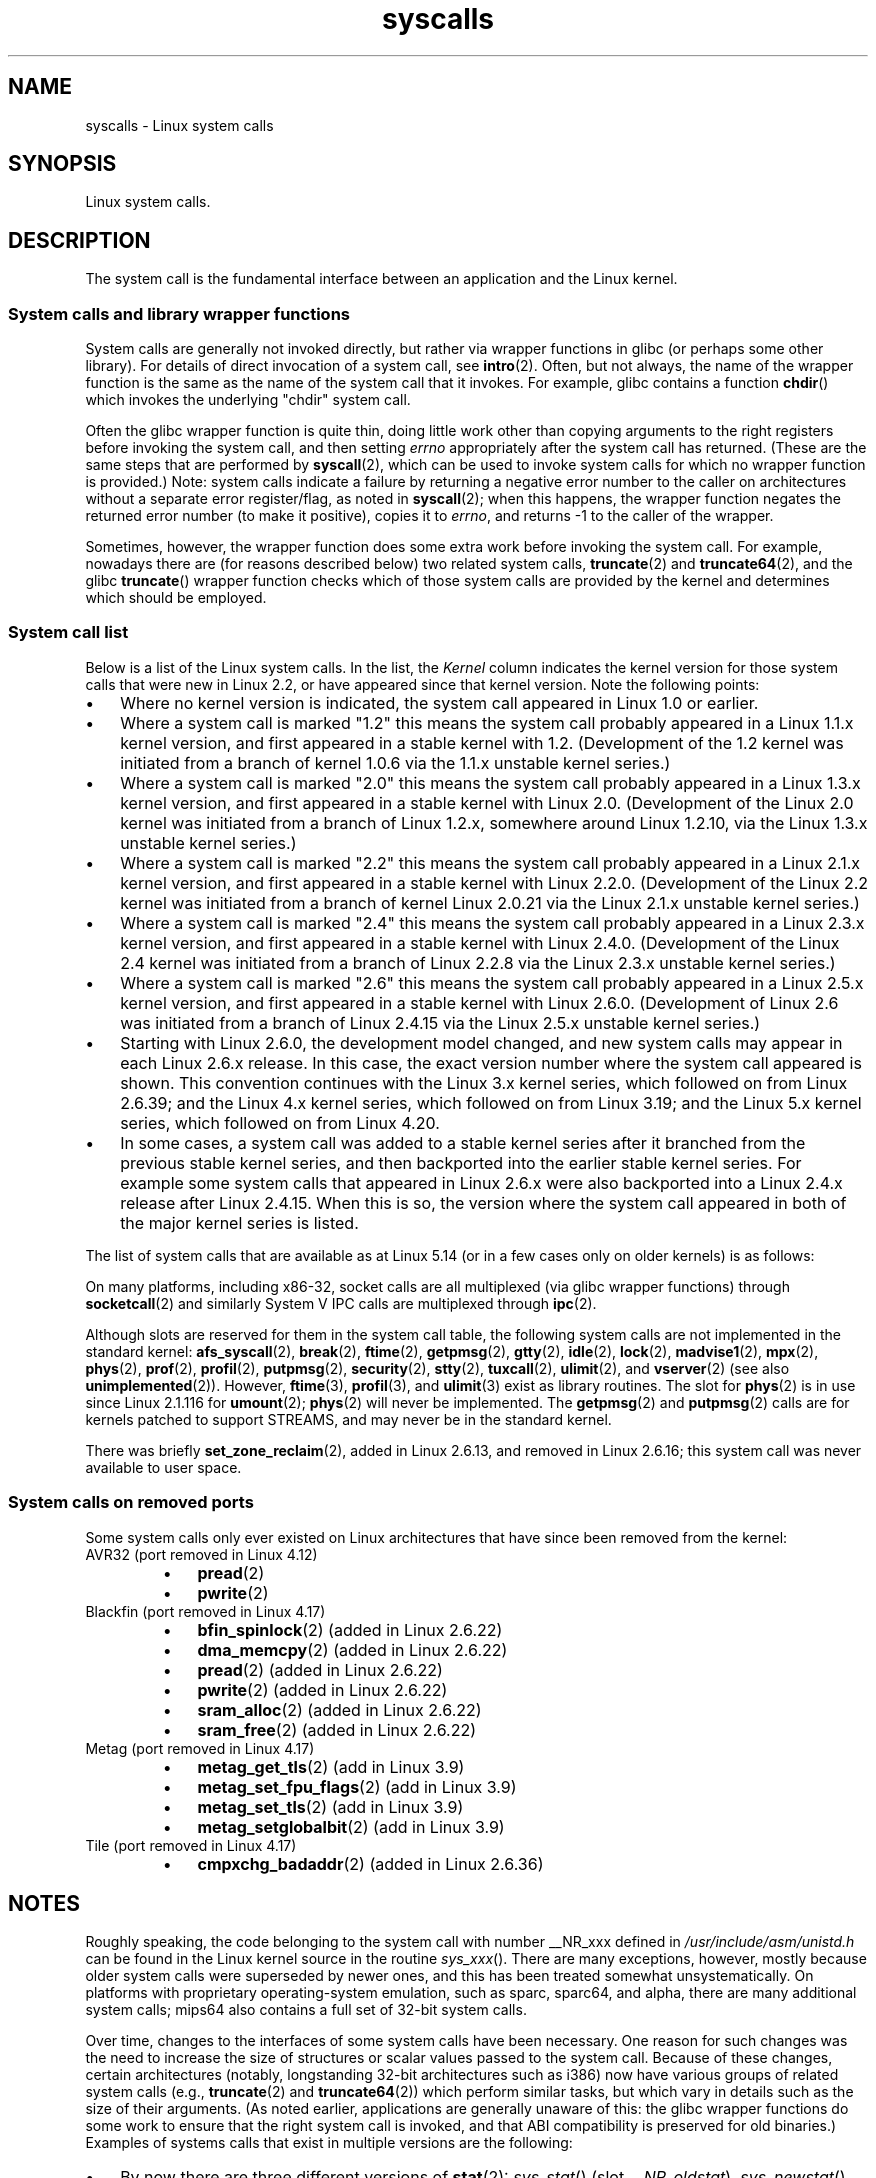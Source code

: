 '\" t
.\" Copyright (C) 2007 Michael Kerrisk <mtk.manpages@gmail.com>
.\" with some input from Stepan Kasal <kasal@ucw.cz>
.\"
.\" Some content retained from an earlier version of this page:
.\" Copyright (C) 1998 Andries Brouwer (aeb@cwi.nl)
.\" Modifications for 2.2 and 2.4 Copyright (C) 2002 Ian Redfern
.\" <redferni@logica.com>
.\"
.\" SPDX-License-Identifier: Linux-man-pages-copyleft
.\"
.TH syscalls 2 (date) "Linux man-pages (unreleased)"
.SH NAME
syscalls \- Linux system calls
.SH SYNOPSIS
.nf
Linux system calls.
.fi
.SH DESCRIPTION
The system call is the fundamental interface between an application
and the Linux kernel.
.SS System calls and library wrapper functions
System calls are generally not invoked directly,
but rather via wrapper functions in glibc (or perhaps some other library).
For details of direct invocation of a system call, see
.BR intro (2).
Often, but not always, the name of the wrapper function is the same
as the name of the system call that it invokes.
For example, glibc contains a function
.BR chdir ()
which invokes the underlying "chdir" system call.
.PP
Often the glibc wrapper function is quite thin, doing little work
other than copying arguments to the right registers
before invoking the system call,
and then setting
.I errno
appropriately after the system call has returned.
(These are the same steps that are performed by
.BR syscall (2),
which can be used to invoke system calls
for which no wrapper function is provided.)
Note: system calls indicate a failure by returning a negative error
number to the caller on architectures without a separate error register/flag,
as noted in
.BR syscall (2);
when this happens,
the wrapper function negates the returned error number
(to make it positive), copies it to
.IR errno ,
and returns \-1 to the caller of the wrapper.
.PP
Sometimes, however, the wrapper function does some extra work
before invoking the system call.
For example, nowadays there are (for reasons described below) two
related system calls,
.BR truncate (2)
and
.BR truncate64 (2),
and the glibc
.BR truncate ()
wrapper function checks which of those system calls
are provided by the kernel and determines which should be employed.
.SS System call list
Below is a list of the Linux system calls.
In the list, the
.I Kernel
column indicates the kernel version
for those system calls that were new in Linux 2.2,
or have appeared since that kernel version.
Note the following points:
.IP \[bu] 3
Where no kernel version is indicated,
the system call appeared in Linux 1.0 or earlier.
.IP \[bu]
Where a system call is marked "1.2"
this means the system call probably appeared in a Linux 1.1.x kernel version,
and first appeared in a stable kernel with 1.2.
(Development of the 1.2 kernel was initiated from a branch of kernel
1.0.6 via the 1.1.x unstable kernel series.)
.IP \[bu]
Where a system call is marked "2.0"
this means the system call probably appeared in a Linux 1.3.x kernel version,
and first appeared in a stable kernel with Linux 2.0.
(Development of the Linux 2.0 kernel was initiated from a branch of
Linux 1.2.x, somewhere around Linux 1.2.10,
via the Linux 1.3.x unstable kernel series.)
.\" Was Linux 2.0 started from a branch of Linux 1.2.10?
.\" At least from the timestamps of the tarballs of
.\" of Linux 1.2.10 and Linux 1.3.0, that's how it looks, but in
.\" fact the diff doesn't seem very clear, the
.\" Linux 1.3.0 .tar.bz is much bigger (2.0 MB) than the
.\" Linux 1.2.10 .tar.bz2 (1.8 MB), and AEB points out the
.\" timestamps of some files in Linux 1.3.0 seem to be older
.\" than those in Linux 1.2.10.  All of this suggests
.\" that there might not have been a clean branch point.
.IP \[bu]
Where a system call is marked "2.2"
this means the system call probably appeared in a Linux 2.1.x kernel version,
and first appeared in a stable kernel with Linux 2.2.0.
(Development of the Linux 2.2 kernel was initiated from a branch of kernel
Linux 2.0.21 via the Linux 2.1.x unstable kernel series.)
.IP \[bu]
Where a system call is marked "2.4"
this means the system call probably appeared in a Linux 2.3.x kernel version,
and first appeared in a stable kernel with Linux 2.4.0.
(Development of the Linux 2.4 kernel was initiated from a branch of
Linux 2.2.8 via the Linux 2.3.x unstable kernel series.)
.IP \[bu]
Where a system call is marked "2.6"
this means the system call probably appeared in a Linux 2.5.x kernel version,
and first appeared in a stable kernel with Linux 2.6.0.
(Development of Linux 2.6 was initiated from a branch
of Linux 2.4.15 via the Linux 2.5.x unstable kernel series.)
.IP \[bu]
Starting with Linux 2.6.0, the development model changed,
and new system calls may appear in each Linux 2.6.x release.
In this case, the exact version number where the system call appeared
is shown.
This convention continues with the Linux 3.x kernel series,
which followed on from Linux 2.6.39; and the Linux 4.x kernel series,
which followed on from Linux 3.19; and the Linux 5.x kernel series,
which followed on from Linux 4.20.
.IP \[bu]
In some cases, a system call was added to a stable kernel
series after it branched from the previous stable kernel
series, and then backported into the earlier stable kernel series.
For example some system calls that appeared in Linux 2.6.x were also backported
into a Linux 2.4.x release after Linux 2.4.15.
When this is so, the version where the system call appeared
in both of the major kernel series is listed.
.PP
The list of system calls that are available as at Linux 5.14
(or in a few cases only on older kernels) is as follows:
.\"
.\" Looking at scripts/checksyscalls.sh in the kernel source is
.\" instructive about x86 specifics.
.\"
.nh
.ad l
.TS
l2 le l
---
l l l.
\fBSystem call\fP	\fBKernel\fP	\fBNotes\fP

\fB_llseek\fP(2)	1.2
\fB_newselect\fP(2)	2.0
\fB_sysctl\fP(2)	2.0	Removed in 5.5
\fBaccept\fP(2)	2.0	T{
See notes on \fBsocketcall\fP(2)
T}
\fBaccept4\fP(2)	2.6.28
\fBaccess\fP(2)	1.0
\fBacct\fP(2)	1.0
\fBadd_key\fP(2)	2.6.10
\fBadjtimex\fP(2)	1.0
\fBalarm\fP(2)	1.0
\fBalloc_hugepages\fP(2)	2.5.36	Removed in 2.5.44
.\" 4adeefe161a74369e44cc8e663f240ece0470dc3
\fBarc_gettls\fP(2)	3.9	ARC only
\fBarc_settls\fP(2)	3.9	ARC only
.\" 91e040a79df73d371f70792f30380d4e44805250
\fBarc_usr_cmpxchg\fP(2)	4.9	ARC only
.\" x86: 79170fda313ed5be2394f87aa2a00d597f8ed4a1
\fBarch_prctl\fP(2)	2.6	T{
x86_64, x86 since 4.12
T}
.\" 9674cdc74d63f346870943ef966a034f8c71ee57
\fBatomic_barrier\fP(2)	2.6.34	m68k only
\fBatomic_cmpxchg_32\fP(2)	2.6.34	m68k only
\fBbdflush\fP(2)	1.2	T{
Deprecated (does nothing)
since 2.6
T}
\fBbind\fP(2)	2.0	T{
See notes on \fBsocketcall\fP(2)
T}
\fBbpf\fP(2)	3.18
\fBbrk\fP(2)	1.0
\fBbreakpoint\fP(2)	2.2	T{
ARM OABI only, defined with
\fB__ARM_NR\fP prefix
T}
\fBcacheflush\fP(2)	1.2	Not on x86
\fBcapget\fP(2)	2.2
\fBcapset\fP(2)	2.2
\fBchdir\fP(2)	1.0
\fBchmod\fP(2)	1.0
\fBchown\fP(2)	2.2	T{
See \fBchown\fP(2) for
version details
T}
\fBchown32\fP(2)	2.4
\fBchroot\fP(2)	1.0
\fBclock_adjtime\fP(2)	2.6.39
\fBclock_getres\fP(2)	2.6
\fBclock_gettime\fP(2)	2.6
\fBclock_nanosleep\fP(2)	2.6
\fBclock_settime\fP(2)	2.6
\fBclone2\fP(2)	2.4	IA-64 only
\fBclone\fP(2)	1.0
\fBclone3\fP(2)	5.3
\fBclose\fP(2)	1.0
\fBclose_range\fP(2)	5.9
.\" .\" dcef1f634657dabe7905af3ccda12cf7f0b6fcc1
.\" .\" cc20d42986d5807cbe4f5c7c8e3dab2e59ea0db3
.\" .\" db695c0509d6ec9046ee5e4c520a19fa17d9fce2
.\" \fBcmpxchg\fP(2)	2.6.12	T{
.\" ARM, syscall constant never was
.\" exposed to user space, in-kernel
.\" definition had \fB__ARM_NR\fP prefix,
.\" removed in 4.4
.\" T}
.\" 867e359b97c970a60626d5d76bbe2a8fadbf38fb
.\" bb9d812643d8a121df7d614a2b9c60193a92deb0
\fBconnect\fP(2)	2.0	T{
See notes on \fBsocketcall\fP(2)
T}
\fBcopy_file_range\fP(2)	4.5
\fBcreat\fP(2)	1.0
\fBcreate_module\fP(2)	1.0	Removed in 2.6
\fBdelete_module\fP(2)	1.0
.\" 1394f03221790a988afc3e4b3cb79f2e477246a9
.\" 4ba66a9760722ccbb691b8f7116cad2f791cca7b
\fBdup\fP(2)	1.0
\fBdup2\fP(2)	1.0
\fBdup3\fP(2)	2.6.27
\fBepoll_create\fP(2)	2.6
\fBepoll_create1\fP(2)	2.6.27
\fBepoll_ctl\fP(2)	2.6
\fBepoll_pwait\fP(2)	2.6.19
\fBepoll_pwait2\fP(2)	5.11
\fBepoll_wait\fP(2)	2.6
\fBeventfd\fP(2)	2.6.22
\fBeventfd2\fP(2)	2.6.27
\fBexecv\fP(2)	2.0	T{
SPARC/SPARC64 only, for
compatibility with SunOS
T}
\fBexecve\fP(2)	1.0
\fBexecveat\fP(2)	3.19
\fBexit\fP(2)	1.0
\fBexit_group\fP(2)	2.6
\fBfaccessat\fP(2)	2.6.16
\fBfaccessat2\fP(2)	5.8
\fBfadvise64\fP(2)	2.6
.\" Implements \fBposix_fadvise\fP(2)
\fBfadvise64_64\fP(2)	2.6
\fBfallocate\fP(2)	2.6.23
\fBfanotify_init\fP(2)	2.6.37
\fBfanotify_mark\fP(2)	2.6.37
.\" The fanotify calls were added in Linux 2.6.36,
.\" but disabled while the API was finalized.
\fBfchdir\fP(2)	1.0
\fBfchmod\fP(2)	1.0
\fBfchmodat\fP(2)	2.6.16
\fBfchown\fP(2)	1.0
\fBfchown32\fP(2)	2.4
\fBfchownat\fP(2)	2.6.16
\fBfcntl\fP(2)	1.0
\fBfcntl64\fP(2)	2.4
\fBfdatasync\fP(2)	2.0
\fBfgetxattr\fP(2)	2.6; 2.4.18
\fBfinit_module\fP(2)	3.8
\fBflistxattr\fP(2)	2.6; 2.4.18
\fBflock\fP(2)	2.0
\fBfork\fP(2)	1.0
\fBfree_hugepages\fP(2)	2.5.36	Removed in 2.5.44
\fBfremovexattr\fP(2)	2.6; 2.4.18
\fBfsconfig\fP(2)	5.2
\fBfsetxattr\fP(2)	2.6; 2.4.18
\fBfsmount\fP(2)	5.2
\fBfsopen\fP(2)	5.2
\fBfspick\fP(2)	5.2
\fBfstat\fP(2)	1.0
\fBfstat64\fP(2)	2.4
\fBfstatat64\fP(2)	2.6.16
\fBfstatfs\fP(2)	1.0
\fBfstatfs64\fP(2)	2.6
\fBfsync\fP(2)	1.0
\fBftruncate\fP(2)	1.0
\fBftruncate64\fP(2)	2.4
\fBfutex\fP(2)	2.6
\fBfutimesat\fP(2)	2.6.16
\fBget_kernel_syms\fP(2)	1.0	Removed in 2.6
\fBget_mempolicy\fP(2)	2.6.6
\fBget_robust_list\fP(2)	2.6.17
\fBget_thread_area\fP(2)	2.6
.\" 8fcd6c45f5a65621ec809b7866a3623e9a01d4ed
\fBget_tls\fP(2)	4.15	T{
ARM OABI only, has
\fB__ARM_NR\fP prefix
T}
\fBgetcpu\fP(2)	2.6.19
\fBgetcwd\fP(2)	2.2
\fBgetdents\fP(2)	2.0
\fBgetdents64\fP(2)	2.4
.\" parisc: 863722e856e64dae0e252b6bb546737c6c5626ce
\fBgetdomainname\fP(2)	2.2	T{
SPARC, SPARC64; available
as \fBosf_getdomainname\fP(2)
on Alpha since Linux 2.0
T}
.\" ec98c6b9b47df6df1c1fa6cf3d427414f8c2cf16
\fBgetdtablesize\fP(2)	2.0	T{
SPARC (removed in 2.6.26),
available on Alpha as
\fBosf_getdtablesize\fP(2)
T}
\fBgetegid\fP(2)	1.0
\fBgetegid32\fP(2)	2.4
\fBgeteuid\fP(2)	1.0
\fBgeteuid32\fP(2)	2.4
\fBgetgid\fP(2)	1.0
\fBgetgid32\fP(2)	2.4
\fBgetgroups\fP(2)	1.0
\fBgetgroups32\fP(2)	2.4
.\" SPARC removal: ec98c6b9b47df6df1c1fa6cf3d427414f8c2cf16
\fBgethostname\fP(2)	2.0	T{
Alpha, was available on
SPARC up to Linux 2.6.26
T}
\fBgetitimer\fP(2)	1.0
\fBgetpeername\fP(2)	2.0	T{
See notes on \fBsocketcall\fP(2)
T}
\fBgetpagesize\fP(2)	2.0	Not on x86
\fBgetpgid\fP(2)	1.0
\fBgetpgrp\fP(2)	1.0
\fBgetpid\fP(2)	1.0
\fBgetppid\fP(2)	1.0
\fBgetpriority\fP(2)	1.0
\fBgetrandom\fP(2)	3.17
\fBgetresgid\fP(2)	2.2
\fBgetresgid32\fP(2)	2.4
\fBgetresuid\fP(2)	2.2
\fBgetresuid32\fP(2)	2.4
\fBgetrlimit\fP(2)	1.0
\fBgetrusage\fP(2)	1.0
\fBgetsid\fP(2)	2.0
\fBgetsockname\fP(2)	2.0	T{
See notes on \fBsocketcall\fP(2)
T}
\fBgetsockopt\fP(2)	2.0	T{
See notes on \fBsocketcall\fP(2)
T}
\fBgettid\fP(2)	2.4.11
\fBgettimeofday\fP(2)	1.0
\fBgetuid\fP(2)	1.0
\fBgetuid32\fP(2)	2.4
\fBgetunwind\fP(2)	2.4.8	T{
IA-64 only; deprecated
T}
\fBgetxattr\fP(2)	2.6; 2.4.18
\fBgetxgid\fP(2)	2.0	T{
Alpha only; see NOTES
T}
\fBgetxpid\fP(2)	2.0	T{
Alpha only; see NOTES
T}
\fBgetxuid\fP(2)	2.0	T{
Alpha only; see NOTES
T}
\fBinit_module\fP(2)	1.0
\fBinotify_add_watch\fP(2)	2.6.13
\fBinotify_init\fP(2)	2.6.13
\fBinotify_init1\fP(2)	2.6.27
\fBinotify_rm_watch\fP(2)	2.6.13
\fBio_cancel\fP(2)	2.6
\fBio_destroy\fP(2)	2.6
\fBio_getevents\fP(2)	2.6
\fBio_pgetevents\fP(2)	4.18
\fBio_setup\fP(2)	2.6
\fBio_submit\fP(2)	2.6
\fBio_uring_enter\fP(2)	5.1
\fBio_uring_register\fP(2)	5.1
\fBio_uring_setup\fP(2)	5.1
\fBioctl\fP(2)	1.0
\fBioperm\fP(2)	1.0
\fBiopl\fP(2)	1.0
\fBioprio_get\fP(2)	2.6.13
\fBioprio_set\fP(2)	2.6.13
\fBipc\fP(2)	1.0
.\" Implements System V IPC calls
\fBkcmp\fP(2)	3.5
\fBkern_features\fP(2)	3.7	SPARC64 only
.\" FIXME . document kern_features():
.\" commit 517ffce4e1a03aea979fe3a18a3dd1761a24fafb
\fBkexec_file_load\fP(2)	3.17
\fBkexec_load\fP(2)	2.6.13
.\" The entry in the syscall table was reserved starting in 2.6.7
.\" Was named sys_kexec_load() from 2.6.7 to 2.6.16
\fBkeyctl\fP(2)	2.6.10
\fBkill\fP(2)	1.0
\fBlandlock_add_rule\fP(2)	5.13
\fBlandlock_create_ruleset\fP(2)	5.13
\fBlandlock_restrict_self\fP(2)	5.13
\fBlchown\fP(2)	1.0	T{
See \fBchown\fP(2) for
version details
T}
\fBlchown32\fP(2)	2.4
\fBlgetxattr\fP(2)	2.6; 2.4.18
\fBlink\fP(2)	1.0
\fBlinkat\fP(2)	2.6.16
\fBlisten\fP(2)	2.0	T{
See notes on \fBsocketcall\fP(2)
T}
\fBlistxattr\fP(2)	2.6; 2.4.18
\fBllistxattr\fP(2)	2.6; 2.4.18
\fBlookup_dcookie\fP(2)	2.6
\fBlremovexattr\fP(2)	2.6; 2.4.18
\fBlseek\fP(2)	1.0
\fBlsetxattr\fP(2)	2.6; 2.4.18
\fBlstat\fP(2)	1.0
\fBlstat64\fP(2)	2.4
\fBmadvise\fP(2)	2.4
\fBmbind\fP(2)	2.6.6
\fBmemory_ordering\fP(2)	2.2	SPARC64 only
.\" 26025bbfbba33a9425be1b89eccb4664ea4c17b6
.\" bb6fb6dfcc17cddac11ac295861f7608194447a7
\fBmembarrier\fP(2)	3.17
\fBmemfd_create\fP(2)	3.17
\fBmemfd_secret\fP(2)	5.14
\fBmigrate_pages\fP(2)	2.6.16
\fBmincore\fP(2)	2.4
\fBmkdir\fP(2)	1.0
\fBmkdirat\fP(2)	2.6.16
\fBmknod\fP(2)	1.0
\fBmknodat\fP(2)	2.6.16
\fBmlock\fP(2)	2.0
\fBmlock2\fP(2)	4.4
\fBmlockall\fP(2)	2.0
\fBmmap\fP(2)	1.0
\fBmmap2\fP(2)	2.4
\fBmodify_ldt\fP(2)	1.0
\fBmount\fP(2)	1.0
\fBmove_mount\fP(2)	5.2
\fBmove_pages\fP(2)	2.6.18
\fBmprotect\fP(2)	1.0
\fBmq_getsetattr\fP(2)	2.6.6
.\" Implements \fBmq_getattr\fP(3) and \fBmq_setattr\fP(3)
\fBmq_notify\fP(2)	2.6.6
\fBmq_open\fP(2)	2.6.6
\fBmq_timedreceive\fP(2)	2.6.6
\fBmq_timedsend\fP(2)	2.6.6
\fBmq_unlink\fP(2)	2.6.6
\fBmremap\fP(2)	2.0
\fBmsgctl\fP(2)	2.0	T{
See notes on \fBipc\fP(2)
T}
\fBmsgget\fP(2)	2.0	T{
See notes on \fBipc\fP(2)
T}
\fBmsgrcv\fP(2)	2.0	T{
See notes on \fBipc\fP(2)
T}
\fBmsgsnd\fP(2)	2.0	T{
See notes on \fBipc\fP(2)
T}
\fBmsync\fP(2)	2.0
.\" \fBmultiplexer\fP(2)	??	__NR_multiplexer reserved on
.\"		PowerPC, but unimplemented?
\fBmunlock\fP(2)	2.0
\fBmunlockall\fP(2)	2.0
\fBmunmap\fP(2)	1.0
\fBname_to_handle_at\fP(2)	2.6.39
\fBnanosleep\fP(2)	2.0
.\" 5590ff0d5528b60153c0b4e7b771472b5a95e297
\fBnewfstatat\fP(2)	2.6.16	See \fBstat\fP(2)
\fBnfsservctl\fP(2)	2.2	Removed in 3.1
\fBnice\fP(2)	1.0
\fBold_adjtimex\fP(2)	2.0	T{
Alpha only; see NOTES
T}
\fBold_getrlimit\fP(2)	2.4	T{
Old variant of \fBgetrlimit\fP(2)
that used a different value
for \fBRLIM_INFINITY\fP
T}
\fBoldfstat\fP(2)	1.0
\fBoldlstat\fP(2)	1.0
\fBoldolduname\fP(2)	1.0
\fBoldstat\fP(2)	1.0
\fBoldumount\fP(2)	2.4.116	T{
Name of the old \fBumount\fP(2)
syscall on Alpha
T}
\fBolduname\fP(2)	1.0
\fBopen\fP(2)	1.0
\fBopen_by_handle_at\fP(2)	2.6.39
\fBopen_tree\fP(2)	5.2
\fBopenat\fP(2)	2.6.16
\fBopenat2\fP(2)	5.6
.\" 9d02a4283e9ce4e9ca11ff00615bdacdb0515a1a
\fBor1k_atomic\fP(2)	3.1	T{
OpenRISC 1000 only
T}
\fBpause\fP(2)	1.0
\fBpciconfig_iobase\fP(2)	2.2.15; 2.4	Not on x86
.\" Alpha, PowerPC, ARM; not x86
\fBpciconfig_read\fP(2)	2.0.26; 2.2	Not on x86
.\" , PowerPC, ARM; not x86
\fBpciconfig_write\fP(2)	2.0.26; 2.2	Not on x86
.\" , PowerPC, ARM; not x86
\fBperf_event_open\fP(2)	2.6.31	T{
Was perf_counter_open() in
2.6.31; renamed in 2.6.32
T}
\fBpersonality\fP(2)	1.2
\fBperfctr\fP(2)	2.2	T{
SPARC only; removed in 2.6.34
T}
.\"	commit c7d5a0050773e98d1094eaa9f2a1a793fafac300 removed perfctr()
\fBperfmonctl\fP(2)	2.4	IA-64 only; removed in 5.10
\fBpidfd_getfd\fP(2)	5.6
\fBpidfd_send_signal\fP(2)	5.1
\fBpidfd_open\fP(2)	5.3
\fBpipe\fP(2)	1.0
\fBpipe2\fP(2)	2.6.27
\fBpivot_root\fP(2)	2.4
\fBpkey_alloc\fP(2)	4.8
\fBpkey_free\fP(2)	4.8
\fBpkey_mprotect\fP(2)	4.8
\fBpoll\fP(2)	2.0.36; 2.2
\fBppoll\fP(2)	2.6.16
\fBprctl\fP(2)	2.2
\fBpread64\fP(2)		T{
Added as "pread" in 2.2;
renamed "pread64" in 2.6
T}
\fBpreadv\fP(2)	2.6.30
\fBpreadv2\fP(2)	4.6
\fBprlimit64\fP(2)	2.6.36
\fBprocess_madvise\fP(2)	5.10
\fBprocess_vm_readv\fP(2)	3.2
\fBprocess_vm_writev\fP(2)	3.2
\fBpselect6\fP(2)	2.6.16
.\" Implements \fBpselect\fP(2)
\fBptrace\fP(2)	1.0
\fBpwrite64\fP(2)		T{
Added as "pwrite" in 2.2;
renamed "pwrite64" in 2.6
T}
\fBpwritev\fP(2)	2.6.30
\fBpwritev2\fP(2)	4.6
\fBquery_module\fP(2)	2.2	Removed in 2.6
\fBquotactl\fP(2)	1.0
\fBquotactl_fd\fP(2)	5.14
\fBread\fP(2)	1.0
\fBreadahead\fP(2)	2.4.13
\fBreaddir\fP(2)	1.0
.\" Supersedes \fBgetdents\fP(2)
\fBreadlink\fP(2)	1.0
\fBreadlinkat\fP(2)	2.6.16
\fBreadv\fP(2)	2.0
\fBreboot\fP(2)	1.0
\fBrecv\fP(2)	2.0	T{
See notes on \fBsocketcall\fP(2)
T}
\fBrecvfrom\fP(2)	2.0	T{
See notes on \fBsocketcall\fP(2)
T}
\fBrecvmsg\fP(2)	2.0	T{
See notes on \fBsocketcall\fP(2)
T}
\fBrecvmmsg\fP(2)	2.6.33
\fBremap_file_pages\fP(2)	2.6	T{
Deprecated since 3.16
T}
\fBremovexattr\fP(2)	2.6; 2.4.18
\fBrename\fP(2)	1.0
\fBrenameat\fP(2)	2.6.16
\fBrenameat2\fP(2)	3.15
\fBrequest_key\fP(2)	2.6.10
\fBrestart_syscall\fP(2)	2.6
.\" 921ebd8f2c081b3cf6c3b29ef4103eef3ff26054
\fBriscv_flush_icache\fP(2)	4.15	RISC-V only
\fBrmdir\fP(2)	1.0
\fBrseq\fP(2)	4.18
\fBrt_sigaction\fP(2)	2.2
\fBrt_sigpending\fP(2)	2.2
\fBrt_sigprocmask\fP(2)	2.2
\fBrt_sigqueueinfo\fP(2)	2.2
\fBrt_sigreturn\fP(2)	2.2
\fBrt_sigsuspend\fP(2)	2.2
\fBrt_sigtimedwait\fP(2)	2.2
\fBrt_tgsigqueueinfo\fP(2)	2.6.31
\fBrtas\fP(2)	2.6.2	T{
PowerPC/PowerPC64 only
T}
\fBs390_runtime_instr\fP(2)	3.7	s390 only
\fBs390_pci_mmio_read\fP(2)	3.19	s390 only
\fBs390_pci_mmio_write\fP(2)	3.19	s390 only
\fBs390_sthyi\fP(2)	4.15	s390 only
\fBs390_guarded_storage\fP(2)	4.12	s390 only
\fBsched_get_affinity\fP(2)	2.6	T{
Name of \fBsched_getaffinity\fP(2)
on SPARC and SPARC64
T}
\fBsched_get_priority_max\fP(2)	2.0
\fBsched_get_priority_min\fP(2)	2.0
\fBsched_getaffinity\fP(2)	2.6
\fBsched_getattr\fP(2)	3.14
\fBsched_getparam\fP(2)	2.0
\fBsched_getscheduler\fP(2)	2.0
\fBsched_rr_get_interval\fP(2)	2.0
\fBsched_set_affinity\fP(2)	2.6	T{
Name of \fBsched_setaffinity\fP(2)
on SPARC and SPARC64
T}
\fBsched_setaffinity\fP(2)	2.6
\fBsched_setattr\fP(2)	3.14
\fBsched_setparam\fP(2)	2.0
\fBsched_setscheduler\fP(2)	2.0
\fBsched_yield\fP(2)	2.0
\fBseccomp\fP(2)	3.17
\fBselect\fP(2)	1.0
\fBsemctl\fP(2)	2.0	T{
See notes on \fBipc\fP(2)
T}
\fBsemget\fP(2)	2.0	T{
See notes on \fBipc\fP(2)
T}
\fBsemop\fP(2)	2.0	T{
See notes on \fBipc\fP(2)
T}
\fBsemtimedop\fP(2)	2.6; 2.4.22
\fBsend\fP(2)	2.0	T{
See notes on \fBsocketcall\fP(2)
T}
\fBsendfile\fP(2)	2.2
\fBsendfile64\fP(2)	2.6; 2.4.19
\fBsendmmsg\fP(2)	3.0
\fBsendmsg\fP(2)	2.0	T{
See notes on \fBsocketcall\fP(2)
T}
\fBsendto\fP(2)	2.0	T{
See notes on \fBsocketcall\fP(2)
T}
\fBset_mempolicy\fP(2)	2.6.6
\fBset_robust_list\fP(2)	2.6.17
\fBset_thread_area\fP(2)	2.6
\fBset_tid_address\fP(2)	2.6
\fBset_tls\fP(2)	2.6.11	T{
ARM OABI/EABI only (constant
has \fB__ARM_NR\fP prefix)
T}
.\" \fBsetaltroot\fP(2)	2.6.10	T{
.\" Removed in 2.6.11, exposed one
.\" of implementation details of
.\" \fBpersonality\fP(2) (creating an
.\" alternative root, precursor of
.\" mount namespaces) to user space.
.\" T}
.\" See http://lkml.org/lkml/2005/8/1/83
.\" "[PATCH] remove sys_set_zone_reclaim()"
\fBsetdomainname\fP(2)	1.0
\fBsetfsgid\fP(2)	1.2
\fBsetfsgid32\fP(2)	2.4
\fBsetfsuid\fP(2)	1.2
\fBsetfsuid32\fP(2)	2.4
\fBsetgid\fP(2)	1.0
\fBsetgid32\fP(2)	2.4
\fBsetgroups\fP(2)	1.0
\fBsetgroups32\fP(2)	2.4
.\" arch/alpha/include/asm/core_lca.h
\fBsethae\fP(2)	2.0	T{
Alpha only; see NOTES
T}
\fBsethostname\fP(2)	1.0
\fBsetitimer\fP(2)	1.0
\fBsetns\fP(2)	3.0
\fBsetpgid\fP(2)	1.0
\fBsetpgrp\fP(2)	2.0	T{
Alternative name for
\fBsetpgid\fP(2) on Alpha
T}
\fBsetpriority\fP(2)	1.0
\fBsetregid\fP(2)	1.0
\fBsetregid32\fP(2)	2.4
\fBsetresgid\fP(2)	2.2
\fBsetresgid32\fP(2)	2.4
\fBsetresuid\fP(2)	2.2
\fBsetresuid32\fP(2)	2.4
\fBsetreuid\fP(2)	1.0
\fBsetreuid32\fP(2)	2.4
\fBsetrlimit\fP(2)	1.0
\fBsetsid\fP(2)	1.0
\fBsetsockopt\fP(2)	2.0	T{
See notes on \fBsocketcall\fP(2)
T}
\fBsettimeofday\fP(2)	1.0
\fBsetuid\fP(2)	1.0
\fBsetuid32\fP(2)	2.4
\fBsetup\fP(2)	1.0	Removed in 2.2
\fBsetxattr\fP(2)	2.6; 2.4.18
\fBsgetmask\fP(2)	1.0
\fBshmat\fP(2)	2.0	T{
See notes on \fBipc\fP(2)
T}
\fBshmctl\fP(2)	2.0	T{
See notes on \fBipc\fP(2)
T}
\fBshmdt\fP(2)	2.0	T{
See notes on \fBipc\fP(2)
T}
\fBshmget\fP(2)	2.0	T{
See notes on \fBipc\fP(2)
T}
\fBshutdown\fP(2)	2.0	T{
See notes on \fBsocketcall\fP(2)
T}
\fBsigaction\fP(2)	1.0
\fBsigaltstack\fP(2)	2.2
\fBsignal\fP(2)	1.0
\fBsignalfd\fP(2)	2.6.22
\fBsignalfd4\fP(2)	2.6.27
\fBsigpending\fP(2)	1.0
\fBsigprocmask\fP(2)	1.0
\fBsigreturn\fP(2)	1.0
\fBsigsuspend\fP(2)	1.0
\fBsocket\fP(2)	2.0	T{
See notes on \fBsocketcall\fP(2)
T}
\fBsocketcall\fP(2)	1.0
.\" Implements BSD socket calls
\fBsocketpair\fP(2)	2.0	T{
See notes on \fBsocketcall\fP(2)
T}
.\" 5a0015d62668e64c8b6e02e360fbbea121bfd5e6
\fBspill\fP(2)	2.6.13	Xtensa only
\fBsplice\fP(2)	2.6.17
\fBspu_create\fP(2)	2.6.16	T{
PowerPC/PowerPC64 only
T}
\fBspu_run\fP(2)	2.6.16	T{
PowerPC/PowerPC64 only
T}
\fBssetmask\fP(2)	1.0
\fBstat\fP(2)	1.0
\fBstat64\fP(2)	2.4
\fBstatfs\fP(2)	1.0
\fBstatfs64\fP(2)	2.6
\fBstatx\fP(2)	4.11
\fBstime\fP(2)	1.0
\fBsubpage_prot\fP(2)	2.6.25	T{
PowerPC/PowerPC64 only
T}
\fBswapcontext\fP(2)	2.6.3	T{
PowerPC/PowerPC64 only
T}
.\" 529d235a0e190ded1d21ccc80a73e625ebcad09b
\fBswitch_endian\fP(2)	4.1	PowerPC64 only
\fBswapoff\fP(2)	1.0
\fBswapon\fP(2)	1.0
\fBsymlink\fP(2)	1.0
\fBsymlinkat\fP(2)	2.6.16
\fBsync\fP(2)	1.0
\fBsync_file_range\fP(2)	2.6.17
\fBsync_file_range2\fP(2)	2.6.22
.\" PowerPC, ARM, tile
.\" First appeared on ARM, as arm_sync_file_range(), but later renamed
.\" \fBsys_debug_setcontext\fP(2)	???	PowerPC if CONFIG_PPC32
\fBsyncfs\fP(2)	2.6.39
\fBsys_debug_setcontext\fP(2)	2.6.11	PowerPC only
\fBsyscall\fP(2)	1.0	T{
Still available on ARM OABI
and MIPS O32 ABI
T}
\fBsysfs\fP(2)	1.2
\fBsysinfo\fP(2)	1.0
\fBsyslog\fP(2)	1.0
.\" glibc interface is \fBklogctl\fP(3)
\fBsysmips\fP(2)	2.6.0	MIPS only
\fBtee\fP(2)	2.6.17
\fBtgkill\fP(2)	2.6
\fBtime\fP(2)	1.0
\fBtimer_create\fP(2)	2.6
\fBtimer_delete\fP(2)	2.6
\fBtimer_getoverrun\fP(2)	2.6
\fBtimer_gettime\fP(2)	2.6
\fBtimer_settime\fP(2)	2.6
.\" .\" b215e283992899650c4271e7385c79e26fb9a88e
.\" .\" 4d672e7ac79b5ec5cdc90e450823441e20464691
.\" \fBtimerfd\fP(2)	2.6.22	T{
.\" Old timerfd interface,
.\" removed in 2.6.25
.\" T}
\fBtimerfd_create\fP(2)	2.6.25
\fBtimerfd_gettime\fP(2)	2.6.25
\fBtimerfd_settime\fP(2)	2.6.25
\fBtimes\fP(2)	1.0
\fBtkill\fP(2)	2.6; 2.4.22
\fBtruncate\fP(2)	1.0
\fBtruncate64\fP(2)	2.4
\fBugetrlimit\fP(2)	2.4
\fBumask\fP(2)	1.0
\fBumount\fP(2)	1.0
.\" sys_oldumount() -- __NR_umount
\fBumount2\fP(2)	2.2
.\" sys_umount() -- __NR_umount2
\fBuname\fP(2)	1.0
\fBunlink\fP(2)	1.0
\fBunlinkat\fP(2)	2.6.16
\fBunshare\fP(2)	2.6.16
\fBuselib\fP(2)	1.0
\fBustat\fP(2)	1.0
\fBuserfaultfd\fP(2)	4.3
\fBusr26\fP(2)	2.4.8.1	ARM OABI only
\fBusr32\fP(2)	2.4.8.1	ARM OABI only
\fButime\fP(2)	1.0
\fButimensat\fP(2)	2.6.22
\fButimes\fP(2)	2.2
\fButrap_install\fP(2)	2.2	SPARC64 only
.\" FIXME . document utrap_install()
.\" There's a man page for Solaris 5.11
\fBvfork\fP(2)	2.2
\fBvhangup\fP(2)	1.0
\fBvm86old\fP(2)	1.0	T{
Was "vm86"; renamed in
2.0.28/2.2
T}
\fBvm86\fP(2)	2.0.28; 2.2
\fBvmsplice\fP(2)	2.6.17
\fBwait4\fP(2)	1.0
\fBwaitid\fP(2)	2.6.10
\fBwaitpid\fP(2)	1.0
\fBwrite\fP(2)	1.0
\fBwritev\fP(2)	2.0
.\" 5a0015d62668e64c8b6e02e360fbbea121bfd5e6
\fBxtensa\fP(2)	2.6.13	Xtensa only
.TE
.ad
.hy
.PP
On many platforms, including x86-32, socket calls are all multiplexed
(via glibc wrapper functions) through
.BR socketcall (2)
and similarly System\ V IPC calls are multiplexed through
.BR ipc (2).
.PP
Although slots are reserved for them in the system call table,
the following system calls are not implemented in the standard kernel:
.BR afs_syscall (2), \" __NR_afs_syscall is 53 on Linux 2.6.22/i386
.BR break (2),       \" __NR_break is 17 on Linux 2.6.22/i386
.BR ftime (2),       \" __NR_ftime is 35 on Linux 2.6.22/i386
.BR getpmsg (2),     \" __NR_getpmsg is 188 on Linux 2.6.22/i386
.BR gtty (2),        \" __NR_gtty is 32 on Linux 2.6.22/i386
.BR idle (2),        \" __NR_idle is 112 on Linux 2.6.22/i386
.BR lock (2),        \" __NR_lock is 53 on Linux 2.6.22/i386
.BR madvise1 (2),    \" __NR_madvise1 is 219 on Linux 2.6.22/i386
.BR mpx (2),         \" __NR_mpx is 66 on Linux 2.6.22/i386
.BR phys (2),        \" Slot has been reused
.BR prof (2),        \" __NR_prof is 44 on Linux 2.6.22/i386
.BR profil (2),      \" __NR_profil is 98 on Linux 2.6.22/i386
.BR putpmsg (2),     \" __NR_putpmsg is 189 on Linux 2.6.22/i386
.\" __NR_security is 223 on Linux 2.4/i386; absent on 2.6/i386, present
.\" on a couple of 2.6 architectures
.BR security (2),    \" __NR_security is 223 on Linux 2.4/i386
.\" The security call is for future use.
.BR stty (2),        \" __NR_stty is 31 on Linux 2.6.22/i386
.BR tuxcall (2),     \" __NR_tuxcall is 184 on x86_64, also on PPC and alpha
.BR ulimit (2),      \" __NR_ulimit is 58 on Linux 2.6.22/i386
and
.BR vserver (2)      \" __NR_vserver is 273 on Linux 2.6.22/i386
(see also
.BR unimplemented (2)).
However,
.BR ftime (3),
.BR profil (3),
and
.BR ulimit (3)
exist as library routines.
The slot for
.BR phys (2)
is in use since Linux 2.1.116 for
.BR umount (2);
.BR phys (2)
will never be implemented.
The
.BR getpmsg (2)
and
.BR putpmsg (2)
calls are for kernels patched to support STREAMS,
and may never be in the standard kernel.
.PP
There was briefly
.BR set_zone_reclaim (2),
added in Linux 2.6.13, and removed in Linux 2.6.16;
this system call was never available to user space.
.\"
.SS System calls on removed ports
Some system calls only ever existed on Linux architectures that have
since been removed from the kernel:
.TP
AVR32 (port removed in Linux 4.12)
.RS
.PD 0
.IP \[bu] 3
.BR pread (2)
.IP \[bu]
.BR pwrite (2)
.PD
.RE
.TP
Blackfin (port removed in Linux 4.17)
.RS
.PD 0
.IP \[bu] 3
.BR bfin_spinlock (2)
(added in Linux 2.6.22)
.IP \[bu]
.BR dma_memcpy (2)
(added in Linux 2.6.22)
.IP \[bu]
.BR pread (2)
(added in Linux 2.6.22)
.IP \[bu]
.BR pwrite (2)
(added in Linux 2.6.22)
.IP \[bu]
.BR sram_alloc (2)
(added in Linux 2.6.22)
.IP \[bu]
.BR sram_free (2)
(added in Linux 2.6.22)
.PD
.RE
.TP
Metag (port removed in Linux 4.17)
.RS
.PD 0
.IP \[bu] 3
.BR metag_get_tls (2)
(add in Linux 3.9)
.IP \[bu]
.BR metag_set_fpu_flags (2)
(add in Linux 3.9)
.IP \[bu]
.BR metag_set_tls (2)
(add in Linux 3.9)
.IP \[bu]
.BR metag_setglobalbit (2)
(add in Linux 3.9)
.PD
.RE
.TP
Tile (port removed in Linux 4.17)
.RS
.PD 0
.IP \[bu] 3
.BR cmpxchg_badaddr (2)
(added in Linux 2.6.36)
.PD
.RE
.SH NOTES
Roughly speaking, the code belonging to the system call
with number __NR_xxx defined in
.I /usr/include/asm/unistd.h
can be found in the Linux kernel source in the routine
.IR sys_xxx ().
There are many exceptions, however, mostly because
older system calls were superseded by newer ones,
and this has been treated somewhat unsystematically.
On platforms with
proprietary operating-system emulation,
such as sparc, sparc64, and alpha,
there are many additional system calls; mips64 also contains a full
set of 32-bit system calls.
.PP
Over time, changes to the interfaces of some system calls have been
necessary.
One reason for such changes was the need to increase the size of
structures or scalar values passed to the system call.
Because of these changes, certain architectures
(notably, longstanding 32-bit architectures such as i386)
now have various groups of related system calls (e.g.,
.BR truncate (2)
and
.BR truncate64 (2))
which perform similar tasks, but which vary in
details such as the size of their arguments.
(As noted earlier, applications are generally unaware of this:
the glibc wrapper functions do some work to ensure that the right
system call is invoked, and that ABI compatibility is
preserved for old binaries.)
Examples of systems calls that exist in multiple versions are
the following:
.IP \[bu] 3
By now there are three different versions of
.BR stat (2):
.IR sys_stat ()
(slot
.IR __NR_oldstat ),
.IR sys_newstat ()
(slot
.IR __NR_stat ),
and
.IR sys_stat64 ()
(slot
.IR __NR_stat64 ),
with the last being the most current.
.\" e.g., on 2.6.22/i386: __NR_oldstat 18, __NR_stat 106, __NR_stat64 195
.\" The stat system calls deal with three different data structures,
.\" defined in include/asm-i386/stat.h: __old_kernel_stat, stat, stat64
A similar story applies for
.BR lstat (2)
and
.BR fstat (2).
.IP \[bu]
Similarly, the defines
.IR __NR_oldolduname ,
.IR __NR_olduname ,
and
.I __NR_uname
refer to the routines
.IR sys_olduname (),
.IR sys_uname (),
and
.IR sys_newuname ().
.IP \[bu]
In Linux 2.0, a new version of
.BR vm86 (2)
appeared, with the old and the new kernel routines being named
.IR sys_vm86old ()
and
.IR sys_vm86 ().
.IP \[bu]
In Linux 2.4, a new version of
.BR getrlimit (2)
appeared, with the old and the new kernel routines being named
.IR sys_old_getrlimit ()
(slot
.IR __NR_getrlimit )
and
.IR sys_getrlimit ()
(slot
.IR __NR_ugetrlimit ).
.IP \[bu]
Linux 2.4 increased the size of user and group IDs from 16 to 32 bits.
.\" 64-bit off_t changes: ftruncate64, *stat64,
.\" fcntl64 (because of the flock structure), getdents64, *statfs64
To support this change, a range of system calls were added
(e.g.,
.BR chown32 (2),
.BR getuid32 (2),
.BR getgroups32 (2),
.BR setresuid32 (2)),
superseding earlier calls of the same name without the
"32" suffix.
.IP \[bu]
Linux 2.4 added support for applications on 32-bit architectures
to access large files (i.e., files for which the sizes and
file offsets can't be represented in 32 bits.)
To support this change, replacements were required for system calls
that deal with file offsets and sizes.
Thus the following system calls were added:
.BR fcntl64 (2),
.BR getdents64 (2),
.BR stat64 (2),
.BR statfs64 (2),
.BR truncate64 (2),
and their analogs that work with file descriptors or
symbolic links.
These system calls supersede the older system calls
which, except in the case of the "stat" calls,
have the same name without the "64" suffix.
.IP
On newer platforms that only have 64-bit file access and 32-bit UIDs/GIDs
(e.g., alpha, ia64, s390x, x86-64), there is just a single version of
the UID/GID and file access system calls.
On platforms (typically, 32-bit platforms) where the *64 and *32 calls exist,
the other versions are obsolete.
.IP \[bu]
The
.I rt_sig*
calls were added in Linux 2.2 to support the addition
of real-time signals (see
.BR signal (7)).
These system calls supersede the older system calls of the same
name without the "rt_" prefix.
.IP \[bu]
The
.BR select (2)
and
.BR mmap (2)
system calls use five or more arguments,
which caused problems in the way
argument passing on the i386 used to be set up.
Thus, while other architectures have
.IR sys_select ()
and
.IR sys_mmap ()
corresponding to
.I __NR_select
and
.IR __NR_mmap ,
on i386 one finds
.IR old_select ()
and
.IR old_mmap ()
(routines that use a pointer to an
argument block) instead.
These days passing five arguments
is not a problem any more, and there is a
.I __NR__newselect
.\" (used by libc 6)
that corresponds directly to
.IR sys_select ()
and similarly
.IR __NR_mmap2 .
s390x is the only 64-bit architecture that has
.IR old_mmap ().
.\" .PP
.\" Two system call numbers,
.\" .IR __NR__llseek
.\" and
.\" .IR __NR__sysctl
.\" have an additional underscore absent in
.\" .IR sys_llseek ()
.\" and
.\" .IR sys_sysctl ().
.\"
.\" In Linux 2.1.81,
.\" .BR lchown (2)
.\" and
.\" .BR chown (2)
.\" were swapped; that is,
.\" .BR lchown (2)
.\" was added with the semantics that were then current for
.\" .BR chown (2),
.\" and the semantics of the latter call were changed to what
.\" they are today.
.\"
.\"
.SS "Architecture-specific details: Alpha"
.TP
.BR getxgid (2)
returns a pair of GID and effective GID via registers
\fBr0\fP and \fBr20\fP; it is provided
instead of
\fBgetgid\fP(2) and \fBgetegid\fP(2).
.TP
.BR getxpid (2)
returns a pair of PID and parent PID via registers
\fBr0\fP and \fBr20\fP; it is provided instead of
\fBgetpid\fP(2) and \fBgetppid\fP(2).
.TP
.BR old_adjtimex (2)
is a variant of \fBadjtimex\fP(2) that uses \fIstruct timeval32\fP,
for compatibility with OSF/1.
.TP
.BR getxuid (2)
returns a pair of GID and effective GID via registers
\fBr0\fP and \fBr20\fP; it is provided instead of
\fBgetuid\fP(2) and \fBgeteuid\fP(2).
.TP
.BR sethae (2)
is used for configuring the Host Address Extension register on
low-cost Alphas in order to access address space beyond first 27 bits.
.SH SEE ALSO
.BR ausyscall (1),
.BR intro (2),
.BR syscall (2),
.BR unimplemented (2),
.BR errno (3),
.BR libc (7),
.BR vdso (7)
